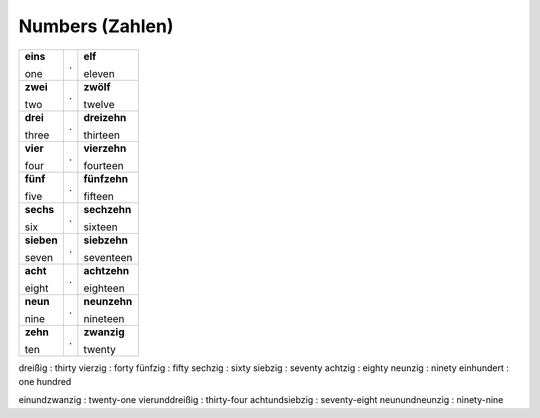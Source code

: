 ================
Numbers (Zahlen)
================

+------------+---+--------------+
| **eins**   | . | **elf**      |
|            |   |              |
| one        |   | eleven       |
+------------+---+--------------+
| **zwei**   | . | **zwölf**    |
|            |   |              |
| two        |   | twelve       |
+------------+---+--------------+
| **drei**   | . | **dreizehn** |
|            |   |              |
| three      |   | thirteen     |
+------------+---+--------------+
| **vier**   | . | **vierzehn** |
|            |   |              |
| four       |   | fourteen     |
+------------+---+--------------+
| **fünf**   | . | **fünfzehn** |
|            |   |              |
| five       |   | fifteen      |
+------------+---+--------------+
| **sechs**  | . | **sechzehn** |
|            |   |              |
| six        |   | sixteen      |
+------------+---+--------------+
| **sieben** | . | **siebzehn** |
|            |   |              |
| seven      |   | seventeen    |
+------------+---+--------------+
| **acht**   | . | **achtzehn** |
|            |   |              |
| eight      |   | eighteen     |
+------------+---+--------------+
| **neun**   | . | **neunzehn** |
|            |   |              |
| nine       |   | nineteen     |
+------------+---+--------------+
| **zehn**   | . | **zwanzig**  |
|            |   |              |
| ten        |   | twenty       |
+------------+---+--------------+

dreißig : thirty
vierzig : forty
fünfzig : fifty
sechzig : sixty
siebzig : seventy
achtzig : eighty
neunzig : ninety
einhundert : one hundred

einundzwanzig : twenty-one
vierunddreißig : thirty-four
achtundsiebzig : seventy-eight
neunundneunzig : ninety-nine
